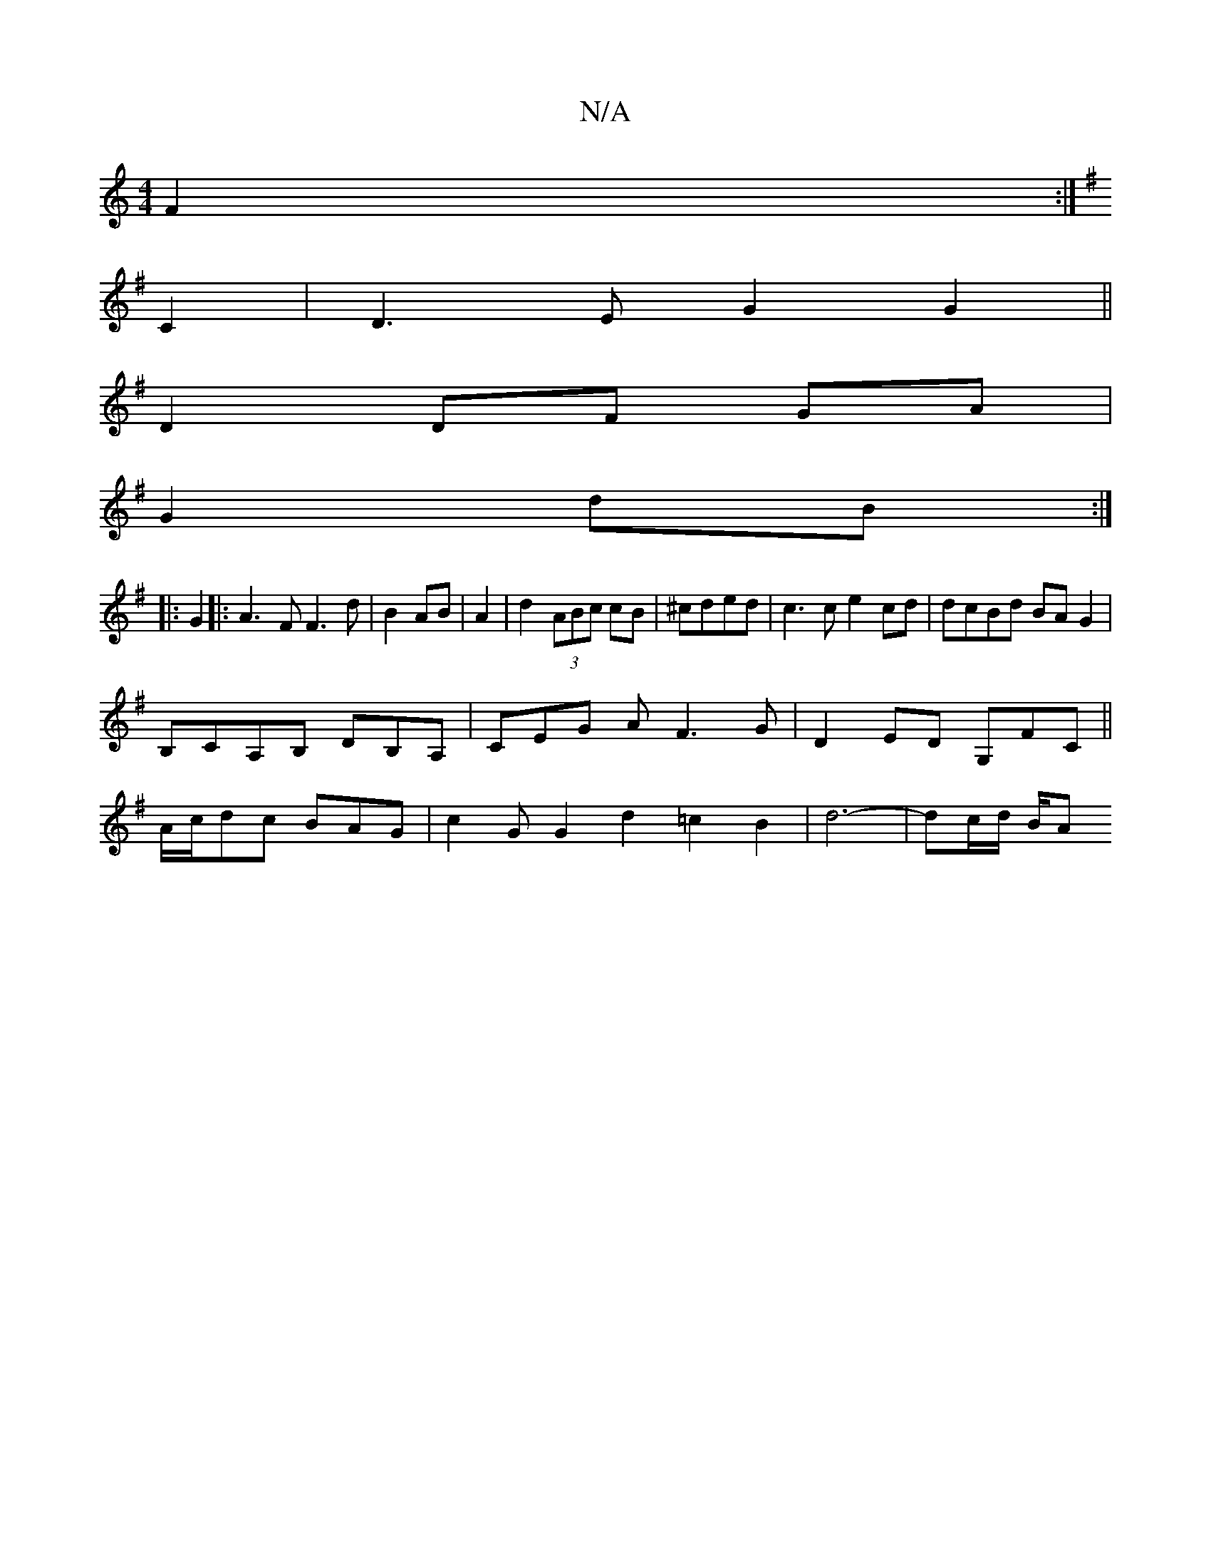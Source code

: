 X:1
T:N/A
M:4/4
R:N/A
K:Cmajor
F2 :|
K:G
C2 |D3 E G2 G2 ||
D2 DF GA |
G2 dB :|
|: G2 |:A3F F3d|B2 AB | A2 | d2 (3ABc cB|^cded|c3 c e2 cd|dcBd BAG2|
B,CA,B, DB,A, | CEG A F3 G|D2 ED G,FC||
A/c/dc BAG | c2G G2 d2 =c2B2| d6-|dc/d/ B/A